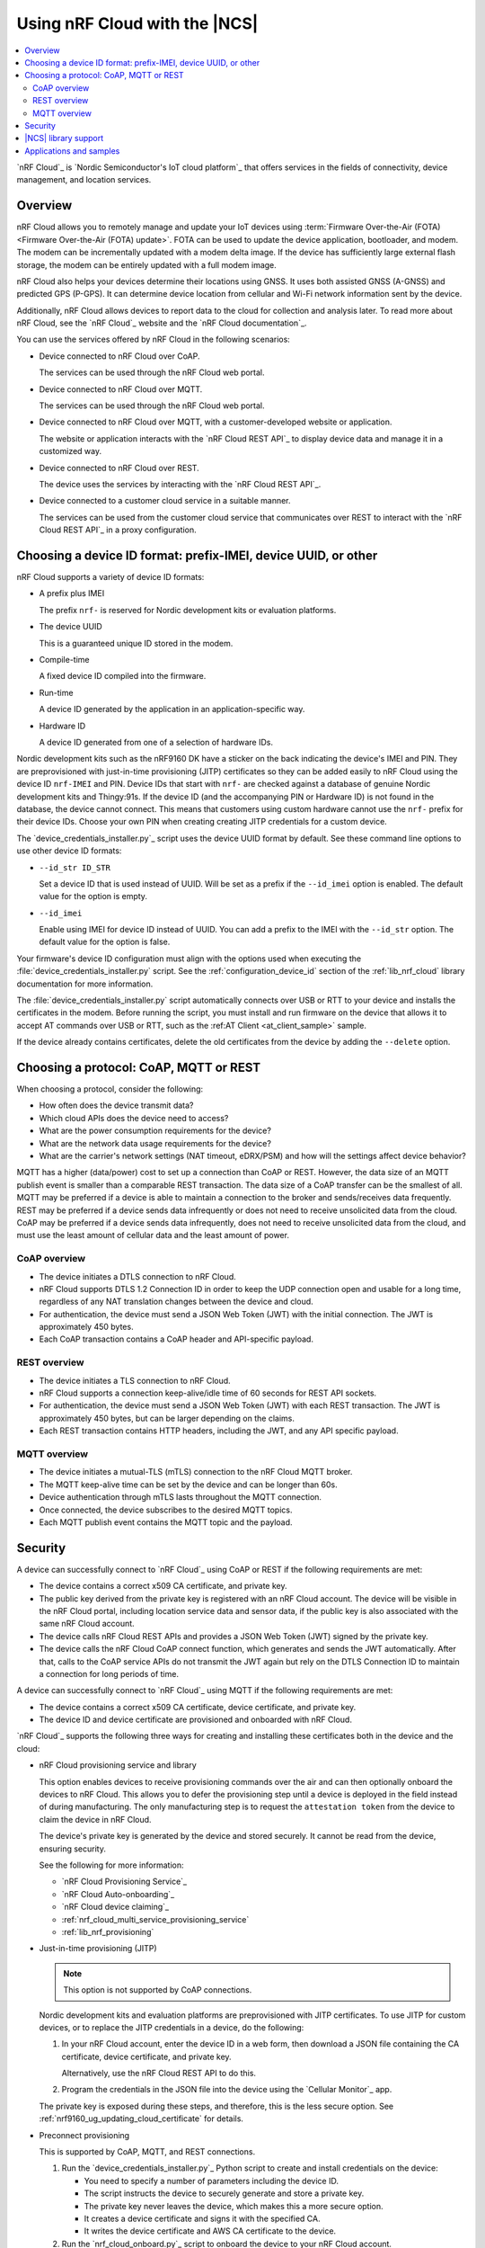 .. _ug_nrf_cloud:

Using nRF Cloud with the |NCS|
##############################

.. contents::
   :local:
   :depth: 2

`nRF Cloud`_ is `Nordic Semiconductor's IoT cloud platform`_ that offers services in the fields of connectivity, device management, and location services.

Overview
********

nRF Cloud allows you to remotely manage and update your IoT devices using :term:`Firmware Over-the-Air (FOTA) <Firmware Over-the-Air (FOTA) update>`.
FOTA can be used to update the device application, bootloader, and modem.
The modem can be incrementally updated with a modem delta image.
If the device has sufficiently large external flash storage, the modem can be entirely updated with a full modem image.

nRF Cloud also helps your devices determine their locations using GNSS.
It uses both assisted GNSS (A-GNSS) and predicted GPS (P-GPS).
It can determine device location from cellular and Wi-Fi network information sent by the device.

Additionally, nRF Cloud allows devices to report data to the cloud for collection and analysis later.
To read more about nRF Cloud, see the `nRF Cloud`_ website and the `nRF Cloud documentation`_.

You can use the services offered by nRF Cloud in the following scenarios:

* Device connected to nRF Cloud over CoAP.

  The services can be used through the nRF Cloud web portal.

* Device connected to nRF Cloud over MQTT.

  The services can be used through the nRF Cloud web portal.

* Device connected to nRF Cloud over MQTT, with a customer-developed website or application.

  The website or application interacts with the `nRF Cloud REST API`_ to display device data and manage it in a customized way.

* Device connected to nRF Cloud over REST.

  The device uses the services by interacting with the `nRF Cloud REST API`_.

* Device connected to a customer cloud service in a suitable manner.

  The services can be used from the customer cloud service that communicates over REST to interact with the `nRF Cloud REST API`_ in a proxy configuration.

Choosing a device ID format: prefix-IMEI, device UUID, or other
***************************************************************

nRF Cloud supports a variety of device ID formats:

* A prefix plus IMEI

  The prefix ``nrf-`` is reserved for Nordic development kits or evaluation platforms.

* The device UUID

  This is a guaranteed unique ID stored in the modem.

* Compile-time

  A fixed device ID compiled into the firmware.

* Run-time

  A device ID generated by the application in an application-specific way.

* Hardware ID

  A device ID generated from one of a selection of hardware IDs.

Nordic development kits such as the nRF9160 DK have a sticker on the back indicating the device's IMEI and PIN.
They are preprovisioned with just-in-time provisioning (JITP) certificates so they can be added easily to nRF Cloud using the device ID ``nrf-IMEI`` and PIN.
Device IDs that start with ``nrf-`` are checked against a database of genuine Nordic development kits and Thingy:91s.
If the device ID (and the accompanying PIN or Hardware ID) is not found in the database, the device cannot connect.
This means that customers using custom hardware cannot use the ``nrf-`` prefix for their device IDs.
Choose your own PIN when creating creating JITP credentials for a custom device.

The `device_credentials_installer.py`_ script uses the device UUID format by default.
See these command line options to use other device ID formats:

* ``--id_str ID_STR``

  Set a device ID that is used instead of UUID.
  Will be set as a prefix if the ``--id_imei`` option is enabled.
  The default value for the option is empty.

* ``--id_imei``

  Enable using IMEI for device ID instead of UUID.
  You can add a prefix to the IMEI with the ``--id_str`` option.
  The default value for the option is false.

Your firmware's device ID configuration must align with the options used when executing the :file:`device_credentials_installer.py` script.
See the :ref:`configuration_device_id` section of the :ref:`lib_nrf_cloud` library documentation for more information.

The :file:`device_credentials_installer.py` script automatically connects over USB or RTT to your device and installs the certificates in the modem.
Before running the script, you must install and run firmware on the device that allows it to accept AT commands over USB or RTT, such as the :ref:AT Client <at_client_sample>` sample.

If the device already contains certificates, delete the old certificates from the device by adding the ``--delete`` option.

Choosing a protocol: CoAP, MQTT or REST
***************************************

When choosing a protocol, consider the following:

* How often does the device transmit data?
* Which cloud APIs does the device need to access?
* What are the power consumption requirements for the device?
* What are the network data usage requirements for the device?
* What are the carrier's network settings (NAT timeout, eDRX/PSM) and how will the settings affect device behavior?

MQTT has a higher (data/power) cost to set up a connection than CoAP or REST.
However, the data size of an MQTT publish event is smaller than a comparable REST transaction.
The data size of a CoAP transfer can be the smallest of all.
MQTT may be preferred if a device is able to maintain a connection to the broker and sends/receives data frequently.
REST may be preferred if a device sends data infrequently or does not need to receive unsolicited data from the cloud.
CoAP may be preferred if a device sends data infrequently, does not need to receive unsolicited data from the cloud, and must use the least amount of cellular data and the least amount of power.

CoAP overview
=============

* The device initiates a DTLS connection to nRF Cloud.
* nRF Cloud supports DTLS 1.2 Connection ID in order to keep the UDP connection open and usable for a long time, regardless of any NAT translation changes between the device and cloud.
* For authentication, the device must send a JSON Web Token (JWT) with the initial connection.
  The JWT is approximately 450 bytes.
* Each CoAP transaction contains a CoAP header and API-specific payload.

REST overview
=============

* The device initiates a TLS connection to nRF Cloud.
* nRF Cloud supports a connection keep-alive/idle time of 60 seconds for REST API sockets.
* For authentication, the device must send a JSON Web Token (JWT) with each REST transaction.
  The JWT is approximately 450 bytes, but can be larger depending on the claims.
* Each REST transaction contains HTTP headers, including the JWT, and any API specific payload.

MQTT overview
=============

* The device initiates a mutual-TLS (mTLS) connection to the nRF Cloud MQTT broker.
* The MQTT keep-alive time can be set by the device and can be longer than 60s.
* Device authentication through mTLS lasts throughout the MQTT connection.
* Once connected, the device subscribes to the desired MQTT topics.
* Each MQTT publish event contains the MQTT topic and the payload.

Security
********

A device can successfully connect to `nRF Cloud`_ using CoAP or REST if the following requirements are met:

* The device contains a correct x509 CA certificate, and private key.
* The public key derived from the private key is registered with an nRF Cloud account.
  The device will be visible in the nRF Cloud portal, including location service data and sensor data, if the public key is also associated with the same nRF Cloud account.
* The device calls nRF Cloud REST APIs and provides a JSON Web Token (JWT) signed by the private key.
* The device calls the nRF Cloud CoAP connect function, which generates and sends the JWT automatically.
  After that, calls to the CoAP service APIs do not transmit the JWT again but rely on the DTLS Connection ID to maintain a connection for long periods of time.

A device can successfully connect to `nRF Cloud`_ using MQTT if the following requirements are met:

* The device contains a correct x509 CA certificate, device certificate, and private key.
* The device ID and device certificate are provisioned and onboarded with nRF Cloud.

`nRF Cloud`_ supports the following three ways for creating and installing these certificates both in the device and the cloud:

* nRF Cloud provisioning service and library

  This option enables devices to receive provisioning commands over the air and can then optionally onboard the devices to nRF Cloud.
  This allows you to defer the provisioning step until a device is deployed in the field instead of during manufacturing.
  The only manufacturing step is to request the ``attestation token`` from the device to claim the device in nRF Cloud.

  The device's private key is generated by the device and stored securely.
  It cannot be read from the device, ensuring security.

  See the following for more information:

  * `nRF Cloud Provisioning Service`_
  * `nRF Cloud Auto-onboarding`_
  * `nRF Cloud device claiming`_
  * :ref:`nrf_cloud_multi_service_provisioning_service`
  * :ref:`lib_nrf_provisioning`

* Just-in-time provisioning (JITP)

  .. note::
     This option is not supported by CoAP connections.

  Nordic development kits and evaluation platforms are preprovisioned with JITP certificates.
  To use JITP for custom devices, or to replace the JITP credentials in a device, do the following:

  1. In your nRF Cloud account, enter the device ID in a web form, then download a JSON file containing the CA certificate, device certificate, and private key.

     Alternatively, use the nRF Cloud REST API to do this.

  #. Program the credentials in the JSON file into the device using the `Cellular Monitor`_ app.

  The private key is exposed during these steps, and therefore, this is the less secure option.
  See :ref:`nrf9160_ug_updating_cloud_certificate` for details.

* Preconnect provisioning

  This is supported by CoAP, MQTT, and REST connections.

  1. Run the `device_credentials_installer.py`_ Python script to create and install credentials on the device:

     * You need to specify a number of parameters including the device ID.
     * The script instructs the device to securely generate and store a private key.
     * The private key never leaves the device, which makes this a more secure option.
     * It creates a device certificate and signs it with the specified CA.
     * It writes the device certificate and AWS CA certificate to the device.

  #. Run the `nrf_cloud_onboard.py`_ script to onboard the device to your nRF Cloud account.

  For more details about the scripts, refer to the `nRF Cloud Utilities documentation`_.

  See `Securely generating credentials`_ and `nRF Cloud Provisioning`_ for more details.


|NCS| library support
*********************

The |NCS| provides the :ref:`lib_nrf_cloud` library, which if enabled, allows you to connect your devices to nRF Cloud and use the update, location, and connectivity services using MQTT or REST.

For more information on the various services, see the following documentation:

* :ref:`lib_nrf_cloud_agnss`
* :ref:`lib_nrf_cloud_location`
* :ref:`lib_nrf_cloud_fota`
* :ref:`lib_nrf_cloud_pgps`
* :ref:`lib_nrf_cloud_alert`
* :ref:`lib_nrf_cloud_log`
* :ref:`lib_nrf_cloud_coap`

Applications and samples
************************

The following application uses the :ref:`lib_nrf_cloud` for services in |NCS|:

* :ref:`asset_tracker_v2`

The following sample demonstrates nRF Cloud-specific functionality using CoAP:

* :ref:`nrf_cloud_multi_service`
* :ref:`modem_shell_application`

The following sample demonstrates nRF Cloud-specific functionality using MQTT:

* :ref:`nrf_cloud_multi_service`

The following samples demonstrate nRF Cloud-specific functionality using REST:

* :ref:`nrf_cloud_rest_fota`
* :ref:`nrf_cloud_rest_device_message`
* :ref:`nrf_cloud_rest_cell_pos_sample`

Other related samples and applications that use nRF Cloud services:

* :ref:`gnss_sample`
* :ref:`modem_shell_application`
* :ref:`lte_sensor_gateway`
* :ref:`location_sample`
* :ref:`serial_lte_modem`
